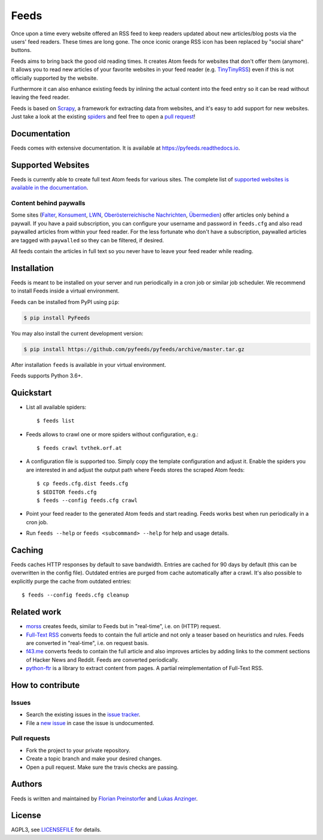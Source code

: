 Feeds
=====

|pypi| |support| |licence|

|readthedocs|

|travis|

Once upon a time every website offered an RSS feed to keep readers updated
about new articles/blog posts via the users' feed readers. These times are
long gone. The once iconic orange RSS icon has been replaced by "social share"
buttons.

Feeds aims to bring back the good old reading times. It creates Atom feeds for
websites that don't offer them (anymore). It allows you to read new articles of
your favorite websites in your feed reader (e.g. TinyTinyRSS_) even if this is
not officially supported by the website.

Furthermore it can also enhance existing feeds by inlining the actual content
into the feed entry so it can be read without leaving the feed reader.

Feeds is based on Scrapy_, a framework for extracting data from websites, and
it's easy to add support for new websites. Just take a look at the existing
spiders_ and feel free to open a `pull request`_!

Documentation
-------------
Feeds comes with extensive documentation. It is available at
`https://pyfeeds.readthedocs.io <https://pyfeeds.readthedocs.io/en/latest/>`_.

Supported Websites
------------------

Feeds is currently able to create full text Atom feeds for various sites. The
complete list of `supported websites is available in the documentation
<https://pyfeeds.readthedocs.io/en/latest/spiders.html>`_.

Content behind paywalls
~~~~~~~~~~~~~~~~~~~~~~~

Some sites (Falter_, Konsument_, LWN_, `Oberösterreichische Nachrichten`_,
Übermedien_) offer articles only behind a paywall. If you have a paid
subscription, you can configure your username and password in ``feeds.cfg`` and
also read paywalled articles from within your feed reader. For the less
fortunate who don't have a subscription, paywalled articles are tagged with
``paywalled`` so they can be filtered, if desired.

All feeds contain the articles in full text so you never have to leave your
feed reader while reading.

Installation
------------

Feeds is meant to be installed on your server and run periodically in a cron
job or similar job scheduler. We recommend to install Feeds inside a virtual
environment.

Feeds can be installed from PyPI using ``pip``:

.. code-block:: bash

   $ pip install PyFeeds

You may also install the current development version:

.. code-block:: bash

   $ pip install https://github.com/pyfeeds/pyfeeds/archive/master.tar.gz

After installation ``feeds`` is available in your virtual environment.

Feeds supports Python 3.6+.

Quickstart
----------

* List all available spiders::

  $ feeds list

* Feeds allows to crawl one or more spiders without configuration, e.g.::

  $ feeds crawl tvthek.orf.at

* A configuration file is supported too. Simply copy the template configuration
  and adjust it. Enable the spiders you are interested in and adjust the output
  path where Feeds stores the scraped Atom feeds::

  $ cp feeds.cfg.dist feeds.cfg
  $ $EDITOR feeds.cfg
  $ feeds --config feeds.cfg crawl

* Point your feed reader to the generated Atom feeds and start reading. Feeds
  works best when run periodically in a cron job.
* Run ``feeds --help`` or ``feeds <subcommand> --help`` for help and usage
  details.

Caching
-------

Feeds caches HTTP responses by default to save bandwidth. Entries are cached
for 90 days by default (this can be overwritten in the config file). Outdated
entries are purged from cache automatically after a crawl. It's also possible
to explicitly purge the cache from outdated entries::

  $ feeds --config feeds.cfg cleanup

Related work
------------

* `morss <https://github.com/pictuga/morss>`_ creates feeds, similar to Feeds
  but in "real-time", i.e. on (HTTP) request.
* `Full-Text RSS <https://bitbucket.org/fivefilters/full-text-rss>`_ converts
  feeds to contain the full article and not only a teaser based on heuristics
  and rules. Feeds are converted in "real-time", i.e. on request basis.
* `f43.me <https://github.com/j0k3r/f43.me>`_ converts feeds to contain the
  full article and also improves articles by adding links to the comment
  sections of Hacker News and Reddit. Feeds are converted periodically.
* `python-ftr <https://github.com/1flow/python-ftr>`_ is a library to extract
  content from pages. A partial reimplementation of Full-Text RSS.

How to contribute
-----------------

Issues
~~~~~~

* Search the existing issues in the `issue tracker`_.
* File a `new issue`_ in case the issue is undocumented.

Pull requests
~~~~~~~~~~~~~

* Fork the project to your private repository.
* Create a topic branch and make your desired changes.
* Open a pull request. Make sure the travis checks are passing.

Authors
-------
Feeds is written and maintained by `Florian Preinstorfer <https://nblock.org>`_
and `Lukas Anzinger <https://www.notinventedhere.org>`_.

License
-------

AGPL3, see `LICENSEFILE`_ for details.

.. _LICENSEFILE: LICENSE
.. _issue tracker: https://github.com/pyfeeds/pyfeeds/issues
.. _new issue: https://github.com/pyfeeds/pyfeeds/issues/new
.. _Scrapy: https://www.scrapy.org
.. _TinyTinyRSS: https://tt-rss.org
.. _pull request: https://pyfeeds.readthedocs.io/en/latest/contribute.html
.. _spiders: https://github.com/PyFeeds/PyFeeds/tree/master/feeds/spiders
.. _Falter: https://pyfeeds.readthedocs.io/en/latest/spiders/falter.at.html
.. _Konsument: https://pyfeeds.readthedocs.io/en/latest/spiders/konsument.at.html
.. _LWN: https://pyfeeds.readthedocs.io/en/latest/spiders/lwn.net.html
.. _Oberösterreichische Nachrichten: https://pyfeeds.readthedocs.io/en/latest/spiders/nachrichten.at.html
.. _Übermedien: https://pyfeeds.readthedocs.io/en/latest/spiders/uebermedien.de.html

.. |pypi| image:: https://img.shields.io/pypi/v/pyfeeds.svg?style=flat-square
    :target: https://pypi.org/project/pyfeeds/
    :alt: pypi version

.. |support| image:: https://img.shields.io/pypi/pyversions/pyfeeds.svg?style=flat-square
    :target: https://pypi.org/project/pyfeeds/
    :alt: supported Python version

.. |licence| image:: https://img.shields.io/pypi/l/pyfeeds.svg?style=flat-square
    :target: https://pypi.org/project/pyfeeds/
    :alt: licence

.. |readthedocs| image:: https://img.shields.io/readthedocs/pyfeeds/latest.svg?style=flat-square&label=Read%20the%20Docs
   :alt: Read the documentation at https://pyfeeds.readthedocs.io/en/latest/
   :target: https://pyfeeds.readthedocs.io/en/latest/

.. |travis| image:: https://img.shields.io/travis/pyfeeds/pyfeeds/master.svg?style=flat-square&label=Travis%20Build
    :target: https://travis-ci.org/PyFeeds/PyFeeds
    :alt: travis build status
